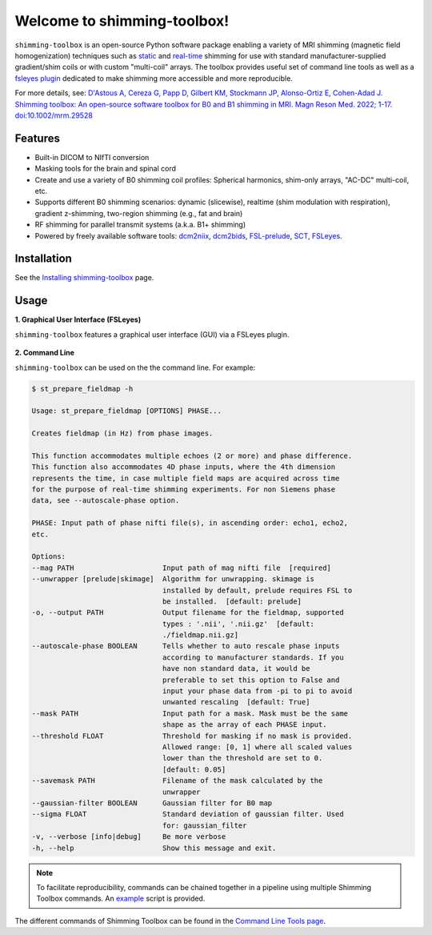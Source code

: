Welcome to shimming-toolbox!
============================

|badge-releases| |badge-ci| |badge-coveralls| |badge-doc| |badge-twitter| |badge-license|

.. |badge-releases| image:: https://img.shields.io/github/v/release/shimming-toolbox/shimming-toolbox
    :alt: Releases
    :target: https://github.com/shimming-toolbox/shimming-toolbox/releases

.. |badge-ci| image:: https://github.com/shimming-toolbox/shimming-toolbox/workflows/CI-Tests/badge.svg?
    :alt: GitHub Actions CI
    :target: https://github.com/shimming-toolbox/shimming-toolbox/actions?query=workflow%3ACI-Tests+branch%3Amaster

.. |badge-coveralls| image:: https://coveralls.io/repos/github/shimming-toolbox/shimming-toolbox/badge.svg?branch=master
    :alt: Coverage Status
    :target: https://coveralls.io/github/shimming-toolbox/shimming-toolbox?branch=master

.. |badge-doc| image:: https://readthedocs.org/projects/shimming-toolbox-py/badge/?version=latest
    :alt: Documentation Status
    :target: https://shimming-toolbox.org/en/latest/

.. |badge-twitter| image:: https://img.shields.io/twitter/follow/shimmingtoolbox.svg?style=social&label=Follow
    :alt: Twitter Follow
    :target: https://twitter.com/shimmingtoolbox

.. |badge-license| image:: https://img.shields.io/github/license/shimming-toolbox/shimming-toolbox
   :alt: License
   :target: https://github.com/shimming-toolbox/shimming-toolbox/blob/master/LICENSE

``shimming-toolbox`` is an open-source Python software package enabling
a variety of MRI shimming (magnetic field homogenization) techniques
such as
`static <https://onlinelibrary.wiley.com/doi/full/10.1002/mrm.25587>`__
and `real-time <https://doi.org/10.1002/mrm.27089>`__ shimming for use
with standard manufacturer-supplied gradient/shim coils or with custom
"multi-coil" arrays. The toolbox provides useful set of command line tools as
well as a `fsleyes plugin <https://github.com/shimming-toolbox/fsleyes-plugin-shimming-toolbox#fsleyes-plugin-for-shimming-toolbox>`__
dedicated to make shimming more accessible and more reproducible.

For more details, see: `D'Astous A, Cereza G, Papp D, Gilbert KM, Stockmann JP, Alonso-Ortiz E, Cohen-Adad J. Shimming toolbox: An open-source software toolbox for B0 and B1 shimming in MRI. Magn Reson Med. 2022; 1-17. doi:10.1002/mrm.29528 <https://onlinelibrary.wiley.com/doi/10.1002/mrm.29528>`__

.. figure:: https://raw.githubusercontent.com/shimming-toolbox/doc-figures/master/overview/overview.gif
  :alt: Overview
  :width: 1000

Features
________

* Built-in DICOM to NIfTI conversion
* Masking tools for the brain and spinal cord
* Create and use a variety of B0 shimming coil profiles: Spherical harmonics, shim-only arrays, "AC-DC" multi-coil, etc.
* Supports different B0 shimming scenarios: dynamic (slicewise), realtime (shim modulation with respiration), gradient z-shimming, two-region shimming (e.g., fat and brain)
* RF shimming for parallel transmit systems (a.k.a. B1+ shimming)
* Powered by freely available software tools: `dcm2niix <https://github.com/rordenlab/dcm2niix>`__, `dcm2bids <https://github.com/UNFmontreal/Dcm2Bids>`__, `FSL-prelude <https://fsl.fmrib.ox.ac.uk/fsl/fslwiki/FUGUE/Guide#PRELUDE_.28phase_unwrapping.29>`__, `SCT <https://spinalcordtoolbox.com/en/latest/>`__, `FSLeyes <https://fsl.fmrib.ox.ac.uk/fsl/fslwiki/FSLeyes>`_.

Installation
____________

See the `Installing shimming-toolbox <https://shimming-toolbox.org/en/latest/user_section/install.html>`__ page.

Usage
_____

**1. Graphical User Interface (FSLeyes)**

``shimming-toolbox`` features a graphical user interface (GUI) via a FSLeyes plugin.

.. figure:: https://raw.githubusercontent.com/shimming-toolbox/doc-figures/master/fsleyes/fsleyes_example.png
  :alt: Overview
  :width: 1000

**2. Command Line**

``shimming-toolbox`` can be used on the the command line. For example:

.. code-block:: console

  $ st_prepare_fieldmap -h

  Usage: st_prepare_fieldmap [OPTIONS] PHASE...

  Creates fieldmap (in Hz) from phase images.

  This function accommodates multiple echoes (2 or more) and phase difference.
  This function also accommodates 4D phase inputs, where the 4th dimension
  represents the time, in case multiple field maps are acquired across time
  for the purpose of real-time shimming experiments. For non Siemens phase
  data, see --autoscale-phase option.

  PHASE: Input path of phase nifti file(s), in ascending order: echo1, echo2,
  etc.

  Options:
  --mag PATH                     Input path of mag nifti file  [required]
  --unwrapper [prelude|skimage]  Algorithm for unwrapping. skimage is
                                 installed by default, prelude requires FSL to
                                 be installed.  [default: prelude]
  -o, --output PATH              Output filename for the fieldmap, supported
                                 types : '.nii', '.nii.gz'  [default:
                                 ./fieldmap.nii.gz]
  --autoscale-phase BOOLEAN      Tells whether to auto rescale phase inputs
                                 according to manufacturer standards. If you
                                 have non standard data, it would be
                                 preferable to set this option to False and
                                 input your phase data from -pi to pi to avoid
                                 unwanted rescaling  [default: True]
  --mask PATH                    Input path for a mask. Mask must be the same
                                 shape as the array of each PHASE input.
  --threshold FLOAT              Threshold for masking if no mask is provided.
                                 Allowed range: [0, 1] where all scaled values
                                 lower than the threshold are set to 0.
                                 [default: 0.05]
  --savemask PATH                Filename of the mask calculated by the
                                 unwrapper
  --gaussian-filter BOOLEAN      Gaussian filter for B0 map
  --sigma FLOAT                  Standard deviation of gaussian filter. Used
                                 for: gaussian_filter
  -v, --verbose [info|debug]     Be more verbose
  -h, --help                     Show this message and exit.

.. admonition:: Note

  To facilitate reproducibility, commands can be chained together in a pipeline using multiple Shimming Toolbox commands. An `example <https://github.com/shimming-toolbox/shimming-toolbox/blob/master/examples/demo_realtime_shimming.sh>`__ script is provided.

The different commands of Shimming Toolbox can be found in the `Command Line Tools page <https://shimming-toolbox.org/en/latest/cli_reference/cli.html>`__.
